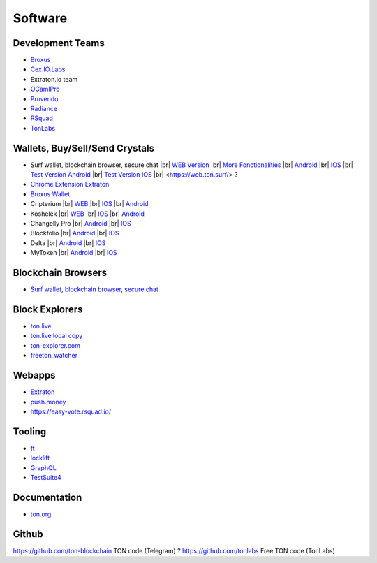 Software
========

Development Teams
~~~~~~~~~~~~~~~~~
* `Broxus <https://broxus.com/>`_ 
* `Cex.IO.Labs <https://cexiolabs.com/>`_
* Extraton.io team
* `OCamlPro <https://www.ocamlpro.com/>`_
* `Pruvendo <https://pruvendo.com/>`_
* `Radiance <https://radianceteam.com/>`_
* `RSquad <https://rsquad.io/>`_
* `TonLabs <https://tonlabs.io/main>`_

Wallets, Buy/Sell/Send Crystals
~~~~~~~~~~~~~~~~~~~~~~~~~~~~~~~~~
* Surf wallet, blockchain browser, secure chat |br|
  `WEB Version <https://ton.surf>`_ |br|
  `More Fonctionalities <https://beta.ton.surf>`_ |br|
  `Android <https://play.google.com/store/apps/details?id=surf.ton>`_ |br|
  `IOS <https://apps.apple.com/us/app/ton-surf/id1481986831>`_ |br|
  `Test Version Android <https://play.google.com/apps/testing/surf.ton>`_ |br|
  `Test Version IOS <https://testflight.apple.com/join/VPcfXsR0>`_ |br|
  <https://web.ton.surf/> ?
* `Chrome Extension Extraton <https://chrome.google.com/webstore/detail/extraton/hhimbkmlnofjdajamcojlcmgialocllm>`_
* `Broxus Wallet <https://l1.broxus.com/freeton/wallet>`_ 
* Cripterium |br|
  `WEB <https://wallet.crypterium.com/>`_ |br|  
  `IOS <https://apps.apple.com/ru/app/crypterium-bitcoin-wallet/id1360632912>`_ |br|  
  `Android <https://play.google.com/store/apps/details?id=com.crypterium>`_
* Koshelek |br|
  `WEB <https://koshelek.ru/>`_ |br|
  `IOS <https://apps.apple.com/ru/app/id1524167720>`_ |br|
  `Android <https://play.google.com/store/apps/details?id=ru.koshelek>`_
* Changelly Pro |br|
  `Android <https://play.google.com/store/apps/dev?id=6836651604375768742>`_ |br|
  `IOS <https://apps.apple.com/us/app/changelly-crypto-exchange/id1435140380>`_
* Blockfolio |br|
  `Android <https://play.google.com/store/apps/details?id=com.blockfolio.blockfolio>`_ |br|  
  `IOS <https://apps.apple.com/ru/app/blockfolio-%D0%BA%D1%83%D1%80%D1%81-%D0%B1%D0%B8%D1%82%D0%BA%D0%BE%D0%B8%D0%BD%D0%B0/id1095564685>`_
* Delta |br|
  `Android <https://play.google.com/store/apps/details?id=io.getdelta.android>`_ |br|
  `IOS <https://apps.apple.com/ru/app/delta-%D1%82%D1%80%D0%B5%D0%BA%D0%B5%D1%80-%D0%BA%D1%80%D0%B8%D0%BF%D1%82%D0%BE-%D0%BF%D0%BE%D1%80%D1%82%D1%84%D0%B5%D0%BB%D0%B5%D0%B9/id1288676542>`_
* MyToken |br|
  `Android <https://play.google.com/store/apps/details?id=com.hash.mytoken>`_ |br|
  `IOS <https://apps.apple.com/cn/app/mytoken-news-%E5%BF%AB%E9%80%9F-%E5%87%86%E7%A1%AE-%E5%85%A8%E9%9D%A2/id1525213647>`_

Blockchain Browsers
~~~~~~~~~~~~~~~
* `Surf wallet, blockchain browser, secure chat <https://help.ton.surf/en/support/home>`_

Block Explorers
~~~~~~~~~~~~~~~
* `ton.live <https://ton.live/>`_
* `ton.live local copy <https://github.com/tonlabs/tonos-se#ton-live-explorer>`_  
* `ton-explorer.com <http://ton-explorer.com/>`_
* `freeton_watcher <https://gitlab.ocamlpro.com/steven.de-oliveira/freeton_watcher>`_
  
Webapps
~~~~~~~
* `Extraton <https://extraton.io/>`_ 
* `push.money <https://push.money/>`_
* https://easy-vote.rsquad.io/

Tooling
~~~~~~~
* `ft <https://ocamlpro.github.io/freeton_wallet/>`_
* `locklift <https://www.npmjs.com/package/locklift>`_
* `GraphQL <https://net.ton.dev/graphql>`_ 
* `TestSuite4 <https://github.com/tonlabs/tondev#testsuite4>`_

Documentation
~~~~~~~~~~~~~
* `ton.org <https://ton.org/>`_

Github
~~~~~~~~~~~~~
https://github.com/ton-blockchain TON code (Telegram) ?
https://github.com/tonlabs Free TON code (TonLabs)

.. |br| raw:: html

      <br>